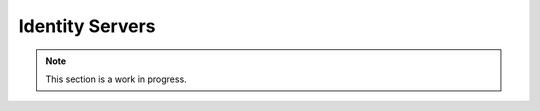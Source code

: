 Identity Servers
================
.. NOTE::
  This section is a work in progress.

.. TODO-doc Dave
  - 3PIDs and identity server, functions

